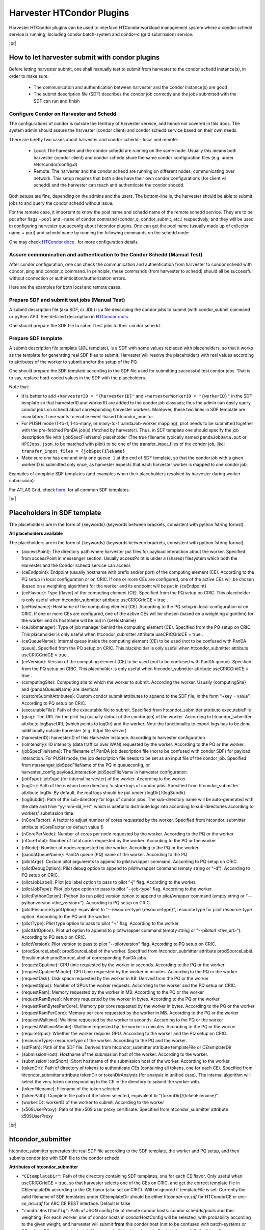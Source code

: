 ===================================
Harvester HTCondor Plugins
===================================


Harvester HTCondor plugins can be used to interface HTCondor workload management system where a condor schedd service is running, including condor batch-system and condor-c (grid submission) service.


|br|


How to let harvester submit with condor plugins
-----------------------------------------------

Before letting harvester submit, one shall manually test to submit from harvester to the condor schedd instance(s), in order to make sure:

    - The communication and authentication between harvester and the condor instance(s) are good
    - The submit description file (SDF) describes the condor job correctly and the jobs submitted with the SDF can run and finish


Configure Condor on Harvester and Schedd
""""""""""""""""""""""""""""""""""""""""

The configurations of condor is outside the territory of harvester service, and hence not covered in this docs. The system admin should assure the harvester (condor client) and condor schedd service based on their own needs.

There are briefly two cases about harvester and condor schedd - local and remote\:

    * Local: The harvester and the condor schedd are running on the same node. Usually this means both harvester (condor client) and condor schedd share the same condor configuration files (e.g. under /etc/condor/config.d)
    * Remote: The harvester and the condor schedd are running on different nodes, communicating over network. This setup requires that both sides have their own condor configurations (for client vs schedd) and the harvester can reach and authenticate the condor shcedd.

Both setups are fine, depending on the admins and the users.
The bottom-line is, the harvester should be able to submit jobs to and query the condor schedd without issue.

For the remote case, it important to know the pool name and schedd name of the remote schedd service. They are to be put after flags ``-pool`` and ``-name`` of condor command (condor_q, condor_submit, etc.) respectively, and they will be used in configuring harvester queueconfg about htcondor plugins.
One can get the pool name (usually made up of collector name + port) and schedd name by running the following commands on the schedd node\:

.. code-block:: text
    # pool name, here it is "myschedd.cern.ch:19618"
    [root@myschedd ~]# condor_config_val COLLECTOR_HOST
    myschedd.cern.ch:19618

    # schedd name, here  it is "myschedd.cern.ch"
    [root@myschedd ~]# condor_status -schedd
    Name               Machine            RunningJobs   IdleJobs   HeldJobs

    myschedd.cern.ch   myschedd.cern.ch          9580       2723         16


One may check `HTCondor docs <https://htcondor.readthedocs.io/en/latest/admin-manual/introduction-to-configuration.html>`_ . for more configuration details.


Assure communication and authentication to the Condor Schedd (Manual Test)
""""""""""""""""""""""""""""""""""""""""""""""""""""""""""""""""""""""""""

After condor configuration, one can check the communication and authentication from harvester to condor schedd with condor_ping and condor_q command. In principle, these commands (from harvester to schedd) should all be successful without connection or authentication/authorization errors. 

Here are the examples for both local and remote cases.

.. tabs::

   .. code-tab:: Local

        # Test READ/WRITE auth/permission with condor_ping
        [root@harvester-test01 ~]# condor_ping -verbose -debug -type SCHEDD READ WRITE

        06/29/24 09:36:33 recognized READ as authorization level, using command 60020.
        06/29/24 09:36:33 recognized WRITE as authorization level, using command 60021.
        06/29/24 09:36:33 recognized DAEMON as authorization level, using command 60026.
        Destination:                 local schedd
        Remote Version:              $CondorVersion: 23.0.12 2024-06-13 BuildID: 739441 PackageID: 23.0.12-1 $
        Local  Version:              $CondorVersion: 23.0.12 2024-06-13 BuildID: 739441 PackageID: 23.0.12-1 $
        Session ID:                  harvester-test01:1676495:1719653793:10
        Instruction:                 READ
        Command:                     60020
        Encryption:                  AES
        Integrity:                   AES
        Authenticated using:         FS
        All authentication methods:  FS,SSL
        Remote Mapping:              condor@cern.ch
        Authorized:                  TRUE

        Destination:                 local schedd
        Remote Version:              $CondorVersion: 23.0.12 2024-06-13 BuildID: 739441 PackageID: 23.0.12-1 $
        Local  Version:              $CondorVersion: 23.0.12 2024-06-13 BuildID: 739441 PackageID: 23.0.12-1 $
        Session ID:                  harvester-test01:1676495:1719653793:11
        Instruction:                 WRITE
        Command:                     60021
        Encryption:                  AES
        Integrity:                   AES
        Authenticated using:         FS
        All authentication methods:  FS,SSL
        Remote Mapping:              condor@cern.ch
        Authorized:                  TRUE


        # query condor jobs on schedd with condor_q (-tot for brief summary only)
        [root@harvester-test01 ~]# condor_q -tot

        -- Schedd: harvester-test01.cern.ch : <188.184.72.215:21078?... @ 06/29/24 10:16:25
        Total for query: 0 jobs; 0 completed, 0 removed, 0 idle, 0 running, 0 held, 0 suspended 
        Total for condor: 0 jobs; 0 completed, 0 removed, 0 idle, 0 running, 0 held, 0 suspended 
        Total for all users: 0 jobs; 0 completed, 0 removed, 0 idle, 0 running, 0 held, 0 suspended


   .. code-tab:: Remote
        # Given the local node to be the harvester with hostname myharvester
        # Given "atlpan" the user which harvester runs with, and also can authenticate the remote condor schedd (depending on configuration on schedd node)
        # Given the pool name and schedd name of remote schedd to be "myschedd.cern.ch:19618" and "myschedd.cern.ch"

        # Test READ/WRITE auth/permission with condor_ping
        [atlpan@myharvester ~]$ condor_ping -verbose -debug -type SCHEDD -pool myschedd.cern.ch:19618 -name myschedd.cern.ch READ WRITE
        06/29/24 09:48:38 recognized READ as authorization level, using command 60020.
        06/29/24 09:48:38 recognized WRITE as authorization level, using command 60021.
        Destination:                 schedd myschedd.cern.ch
        Remote Version:              $CondorVersion: 23.0.12 2024-06-13 BuildID: 739441 PackageID: 23.0.12-1 $
        Local  Version:              $CondorVersion: 23.0.12 2024-06-13 BuildID: 739441 PackageID: 23.0.12-1 $
        Session ID:                  schedd:993875:1719654518:136867
        Instruction:                 READ
        Command:                     60020
        Encryption:                  AES
        Integrity:                   AES
        Authenticated using:         CLAIMTOBE
        All authentication methods:  CLAIMTOBE,FS,SSL
        Remote Mapping:              atlpan
        Authorized:                  TRUE

        Destination:                 schedd myschedd.cern.ch
        Remote Version:              $CondorVersion: 23.0.12 2024-06-13 BuildID: 739441 PackageID: 23.0.12-1 $
        Local  Version:              $CondorVersion: 23.0.12 2024-06-13 BuildID: 739441 PackageID: 23.0.12-1 $
        Session ID:                  schedd:993875:1719654518:136868
        Instruction:                 WRITE
        Command:                     60021
        Encryption:                  AES
        Integrity:                   AES
        Authenticated using:         CLAIMTOBE
        All authentication methods:  CLAIMTOBE,FS,SSL
        Remote Mapping:              atlpan
        Authorized:                  TRUE


        # query condor jobs on schedd with condor_q (-tot for brief summary only)
        [atlpan@myharvester ~]$ condor_q -tot -pool myschedd.cern.ch:19618 -name myschedd.cern.ch

        -- Schedd: myschedd.cern.ch : <137.138.31.125:37170?... @ 06/29/24 10:14:50
        Total for query: 13926 jobs; 1541 completed, 63 removed, 2758 idle, 9547 running, 17 held, 0 suspended 
        Total for atlpan: 13926 jobs; 1541 completed, 63 removed, 2758 idle, 9547 running, 17 held, 0 suspended 
        Total for all users: 13926 jobs; 1541 completed, 63 removed, 2758 idle, 9547 running, 17 held, 0 suspended



Prepare SDF and submit test jobs (Manual Test)
"""""""""""""""""""""""""""""""""""""""""""""""

A submit description file (aka SDF, or JDL) is a file describing the condor jobs to submit (with condor_submit command or python API). See detailed description in `HTCondor docs <https://htcondor.readthedocs.io/en/latest/man-pages/condor_submit.html#submit-description-file-commands>`_ .

One should prepare the SDF file to submit test jobs to their condor schedd.



Prepare SDF template
""""""""""""""""""""

A submit description file template (JDL template), is a SDF with some values replaced with placeholders, so that it works as the template for generating real SDF files to submit. Harvester will resolve the placeholders with real values according to attributes of the worker to submit and/or the setup of the PQ.

One should prepare the SDF template according to the SDF file used for submitting successful test condor jobs. That is to say, replace hard-coded values in the SDF with the placeholders.

Note that:

* It is better to add ``+harvesterID = "{harvesterID}"`` and ``+harvesterWorkerID = "{workerID}"`` in the SDF template so that harvesterID and workerID are added to the condor job classads; thus the admin can easily query condor jobs on schedd about corresponding harvester workers. Moreover, these two lines in SDF template are mandatory if one wants to enable event-based htcondor_monitor.
*  For PUSH mode (1-to-1, 1-to-many, or many-to-1 pandaJob-worker mapping), pilot needs to be submitted together with the pre-fetched PanDA job(s) (fetched by harvester). Thus, in SDF template one should specify the job description file with {jobSpecFileName} placeholder (The true filename typically named ``pandaJobData.out`` or ``HPCJobs.json``, to be matched with pilot) to be one of the transfer_input_files of the condor job, like: ``transfer_input_files = {jobSpecFileName}``
* Make sure one has one and only one ``queue 1`` at the end of SDF template, so that the condor job with a given workerID is submitted only once, as harvester expects that each harvester worker is mapped to one condor job.


Examples of complete SDF templates (and examples when their placeholders resolved by harvester during worker submission):

.. tabs::

    .. code-tab:: ATLAS Grid PULL HTCondorCE SDF template

        executable = /cvmfs/atlas.cern.ch/repo/sw/PandaPilotWrapper/latest/runpilot2-wrapper.sh
        arguments = "-s {computingSite} -r {computingSite} -q {pandaQueueName} -j {pilotJobLabel} -i {pilotType} {pilotPythonOption} -w generic --pilot-user ATLAS --url https://pandaserver.cern.ch {pilotDebugOption} --harvester-submit-mode PULL --allow-same-user=False --job-type={pilotJobType} {pilotResourceTypeOption} --pilotversion {pilotVersion} {pilotUrlOption} {pilotArgs}"
        initialdir = {accessPoint}
        universe = grid
        log = {logDir}/{logSubdir}/grid.$(Cluster).$(Process).log
        output = {logDir}/{logSubdir}/grid.$(Cluster).$(Process).out
        error = {logDir}/{logSubdir}/grid.$(Cluster).$(Process).err
        transfer_executable = True
        x509userproxy = {x509UserProxy}
        environment = "PANDA_JSID=harvester-{harvesterID} HARVESTER_ID={harvesterID} HARVESTER_WORKER_ID={workerID} GTAG={gtag} APFMON=http://apfmon.lancs.ac.uk/api APFFID={harvesterID} APFCID=$(Cluster).$(Process)"
        +harvesterID = "{harvesterID}"
        +harvesterWorkerID = "{workerID}"

        grid_resource = condor {ceHostname} {ceEndpoint}
        +remote_jobuniverse = 5
        +remote_ShouldTransferFiles = "YES"
        +remote_WhenToTransferOutput = "ON_EXIT_OR_EVICT"
        +remote_TransferOutput = ""
        #+remote_RequestCpus = {nCoreTotal}
        #+remote_RequestMemory = {requestRam}
        #+remote_RequestDisk = {requestDisk}
        #+remote_JobMaxVacateTime = {requestWalltime}
        +ioIntensity = {ioIntensity}
        +xcount = {nCoreTotal}
        +maxMemory = {requestRam}
        +remote_queue = "{ceQueueName}"
        +maxWallTime = {requestWalltimeMinute}

        delegate_job_GSI_credentials_lifetime = 0

        #+remote_Requirements = JobRunCount == 0
        periodic_remove = (JobStatus == 2 && (CurrentTime - EnteredCurrentStatus) > 604800)
        #+remote_PeriodicHold = ( JobStatus==1 && gridjobstatus=?=UNDEFINED && CurrentTime-EnteredCurrentStatus>3600 ) || ( (JobRunCount =!= UNDEFINED && JobRunCount > 0) ) || ( JobStatus == 2 && CurrentTime-EnteredCurrentStatus>604800 )
        +remote_PeriodicRemove = (JobStatus == 5 && (CurrentTime - EnteredCurrentStatus) > 3600) || (JobStatus == 1 && globusstatus =!= 1 && (CurrentTime - EnteredCurrentStatus) > 86400)

        +sdfPath = "{sdfPath}"
        +ScitokensFile = "{tokenPath}"

        +RequireGPUs = {requireGpus}
        +RequestGPUs = {requestGpus}

        {customSubmitAttributes}

        queue 1


    .. code-tab:: SDF resolved

        executable = /cvmfs/atlas.cern.ch/repo/sw/PandaPilotWrapper/latest/runpilot2-wrapper.sh
        arguments = "-s INFN-GENOVA -r INFN-GENOVA -q INFN-GENOVA -j unified -i PR --pythonversion 3 -w generic --pilot-user ATLAS --url https://pandaserver.cern.ch  --harvester-submit-mode PULL --allow-same-user=False --job-type=unified --resource-type MCORE --pilotversion 3.7.7.3  "
        initialdir = /cephfs/atlpan/harvester/harvester_wdirs/CERN_central_B/70/41/549447041
        universe = grid
        log = /data2/atlpan/condor_logs/24-06-18_08/grid.$(Cluster).$(Process).log
        output = /data2/atlpan/condor_logs/24-06-18_08/grid.$(Cluster).$(Process).out
        error = /data2/atlpan/condor_logs/24-06-18_08/grid.$(Cluster).$(Process).err
        transfer_executable = True
        x509userproxy = /cephfs/atlpan/harvester/proxy/x509up_u25606_prod
        environment = "PANDA_JSID=harvester-CERN_central_B HARVESTER_ID=CERN_central_B HARVESTER_WORKER_ID=549447041 GTAG=https://aipanda024.cern.ch/condor_logs_2/24-06-18_08/grid.$(Cluster).$(Process).out APFMON=http://apfmon.lancs.ac.uk/api APFFID=CERN_central_B APFCID=$(Cluster).$(Process)"
        +harvesterID = "CERN_central_B"
        +harvesterWorkerID = "549447041"

        grid_resource = condor htcondorce01.ge.infn.it htcondorce01.ge.infn.it:9619
        +remote_jobuniverse = 5
        +remote_ShouldTransferFiles = "YES"
        +remote_WhenToTransferOutput = "ON_EXIT_OR_EVICT"
        +remote_TransferOutput = ""
        +ioIntensity = 0
        +xcount = 8
        +maxMemory = 16000
        +remote_queue = "atlas"
        +maxWallTime = 2880

        delegate_job_GSI_credentials_lifetime = 0

        periodic_remove = (JobStatus == 2 && (CurrentTime - EnteredCurrentStatus) > 604800)
        +remote_PeriodicRemove = (JobStatus == 5 && (CurrentTime - EnteredCurrentStatus) > 3600) || (JobStatus == 1 && globusstatus =!= 1 && (CurrentTime - EnteredCurrentStatus) > 86400)

        +sdfPath = "/cephfs/atlpan/harvester/harvester_wdirs/CERN_central_B/70/41/549447041/tmprgiecjw1_submit.sdf"
        +ScitokensFile = "/cephfs/atlpan/harvester/tokens/ce/prod/51b46f15b21a96bce7147c1f9f455105"

        +RequireGPUs = False
        +RequestGPUs = 0



        queue 1


    .. code-tab:: ATLAS Grid PUSH ARC-CE SDF template

        executable = /cvmfs/atlas.cern.ch/repo/sw/PandaPilotWrapper/latest/runpilot2-wrapper.sh
        arguments = "-s {computingSite} -r {computingSite} -q {pandaQueueName} -j {pilotJobLabel} -i {pilotType} {pilotPythonOption} -w generic --pilot-user ATLAS --url https://pandaserver.cern.ch {pilotDebugOption} --harvester-submit-mode PUSH {pilotResourceTypeOption} --pilotversion {pilotVersion} {pilotUrlOption} {pilotArgs}"
        initialdir = {accessPoint}
        universe = grid
        log = {logDir}/{logSubdir}/grid.$(Cluster).$(Process).log
        output = {logDir}/{logSubdir}/grid.$(Cluster).$(Process).out
        error = {logDir}/{logSubdir}/grid.$(Cluster).$(Process).err
        transfer_executable = True
        x509userproxy = {x509UserProxy}
        environment = "PANDA_JSID=harvester-{harvesterID} HARVESTER_ID={harvesterID} HARVESTER_WORKER_ID={workerID} GTAG={gtag} APFMON=http://apfmon.lancs.ac.uk/api APFFID={harvesterID} APFCID=$(Cluster).$(Process)"
        +harvesterID = "{harvesterID}"
        +harvesterWorkerID = "{workerID}"
        should_transfer_files = True
        transfer_input_files = {jobSpecFileName}

        grid_resource = arc {ceEndpoint}

        arc_resources = <QueueName>{ceQueueName}</QueueName> \
                        <RuntimeEnvironment> \
                            <Name>APPS/HEP/ATLAS-SITE-LCG</Name> \
                        </RuntimeEnvironment> \
                        <RuntimeEnvironment> \
                            <Name>ENV/PROXY</Name> \
                        </RuntimeEnvironment> \
                        <SlotRequirement> \
                            <NumberOfSlots>{nCoreTotal}</NumberOfSlots> \
                            <SlotsPerHost>{nCoreTotal}</SlotsPerHost> \
                        </SlotRequirement> \
                        <IndividualPhysicalMemory>{requestRamBytesPerCore}</IndividualPhysicalMemory> \
                        <WallTime>{requestWalltime}</WallTime> \
                        <TotalCPUTime>{requestCputime}</TotalCPUTime>

        arc_rte = APPS/HEP/ATLAS-SITE-LCG,ENV/PROXY

        +remote_jobuniverse = 5
        +remote_requirements = True
        +remote_ShouldTransferFiles = "YES"
        +remote_WhenToTransferOutput = "ON_EXIT"
        +remote_TransferOutput = ""

        #+remote_RequestCpus = {nCoreTotal}
        #+remote_RequestMemory = {requestRam}
        #+remote_RequestDisk = {requestDisk}
        #+remote_JobMaxVacateTime = {requestWalltime}
        +ioIntensity = {ioIntensity}

        #+remote_Requirements = JobRunCount == 0
        periodic_remove = (JobStatus == 2 && (CurrentTime - EnteredCurrentStatus) > 604800)
        #+remote_PeriodicHold = ( JobStatus==1 && gridjobstatus=?=UNDEFINED && CurrentTime-EnteredCurrentStatus>3600 ) || ( (JobRunCount =!= UNDEFINED && JobRunCount > 0) ) || ( JobStatus == 2 && CurrentTime-EnteredCurrentStatus>604800 )
        +remote_PeriodicRemove = (JobStatus == 5 && (CurrentTime - EnteredCurrentStatus) > 3600) || (JobStatus == 1 && globusstatus =!= 1 && (CurrentTime - EnteredCurrentStatus) > 86400)

        +sdfPath = "{sdfPath}"

        queue 1


    .. code-tab:: SDF resolved

        executable = /cvmfs/atlas.cern.ch/repo/sw/PandaPilotWrapper/latest/runpilot2-wrapper.sh
        arguments = "-s LRZ-LMU_TEST -r LRZ-LMU_TEST -q LRZ-LMU_TEST -j managed -i PR --pythonversion 3 -w generic --pilot-user ATLAS --url https://pandaserver.cern.ch  --harvester-submit-mode PUSH --resource-type SCORE --pilotversion 3.7.7.3  "
        initialdir = /cephfs/atlpan/harvester/harvester_wdirs/CERN_central_B/55/91/551155591
        universe = grid
        log = /data2/atlpan/condor_logs/24-06-25_07/grid.$(Cluster).$(Process).log
        output = /data2/atlpan/condor_logs/24-06-25_07/grid.$(Cluster).$(Process).out
        error = /data2/atlpan/condor_logs/24-06-25_07/grid.$(Cluster).$(Process).err
        transfer_executable = True
        x509userproxy = /cephfs/atlpan/harvester/proxy/x509up_u25606_prod
        environment = "PANDA_JSID=harvester-CERN_central_B HARVESTER_ID=CERN_central_B HARVESTER_WORKER_ID=551155591 GTAG=https://aipanda157.cern.ch/condor_logs_2/24-06-25_07/grid.$(Cluster).$(Process).out APFMON=http://apfmon.lancs.ac.uk/api APFFID=CERN_central_B APFCID=$(Cluster).$(Process)"
        +harvesterID = "CERN_central_B"
        +harvesterWorkerID = "551155591"
        transfer_input_files = pandaJobData.out

        grid_resource = condor lcg-lrz-ce0.grid.lrz.de lcg-lrz-ce0.grid.lrz.de:9619
        +remote_jobuniverse = 5
        +remote_ShouldTransferFiles = "YES"
        +remote_WhenToTransferOutput = "ON_EXIT_OR_EVICT"
        +remote_TransferOutput = ""
        +ioIntensity = 0
        +xcount = 1
        +maxMemory = 1674
        +remote_queue = "atlas"
        +maxWallTime = 39

        delegate_job_GSI_credentials_lifetime = 0

        periodic_remove = (JobStatus == 2 && (CurrentTime - EnteredCurrentStatus) > 604800)
        +remote_PeriodicRemove = (JobStatus == 5 && (CurrentTime - EnteredCurrentStatus) > 3600) || (JobStatus == 1 && globusstatus =!= 1 && (CurrentTime - EnteredCurrentStatus) > 86400)

        +sdfPath = "/cephfs/atlpan/harvester/harvester_wdirs/CERN_central_B/55/91/551155591/tmpsrmx85mv_submit.sdf"
        +ScitokensFile = "/cephfs/atlpan/harvester/tokens/ce/prod/304874bac7d0e6691ab68356abc700ba"

        +RequireGPUs = False
        +RequestGPUs = 0



        queue 1



For ATLAS Grid, check `here <https://github.com/PanDAWMS/harvester_configurations/tree/master/GRID/condor_sdf_templates>`_. for all common SDF templates.














|br|

Placeholders in SDF template
----------------------------

The placeholders are in the form of {keywords} (keywords between brackets, consistent with python fstring format).


**All placeholders available**

The placeholders are in the form of {keywords} (keywords between brackets, consistent with python fstring format).

* {accessPoint}: The directory path where harvester put files for payload interaction about the worker. Specified from accessPoint in messenger section. Usually accessPoint is under a (shared) filesystem which both the Harvester and the Condor schedd service can access
* {ceEndpoint}: Endpoint (usually hostname with prefix and/or port) of the computing element (CE). According to the PQ setup in local configuration or on CRIC. If one or more CEs are configured, one of the active CEs will be chosen (based on a weighting algorithm) for the worker and its endpoint will be put in {ceEndpoint}
* {ceFlavour}: Type (flavor) of the computing element (CE). Specified from the PQ setup on CRIC. This placeholder is only useful when htcondor_submitter attribute useCRICGridCE = true .
* {ceHostname}: Hostname of the computing element (CE). According to the PQ setup in local configuration or on CRIC. If one or more CEs are configured, one of the active CEs will be chosen (based on a weighting algorithm) for the worker and its hostname will be put in {ceHostname}
* {ceJobmanager}: Type of job manager behind the computing element (CE). Specified from the PQ setup on CRIC. This placeholder is only useful when htcondor_submitter attribute useCRICGridCE = true .
* {ceQueueName}: Internal queue inside the computing element (CE) to be used (not to be confused with PanDA queue). Specified from the PQ setup on CRIC. This placeholder is only useful when htcondor_submitter attribute useCRICGridCE = true .
* {ceVersion}: Version of the computing element (CE) to be used (not to be confused with PanDA queue). Specified from the PQ setup on CRIC. This placeholder is only useful when htcondor_submitter attribute useCRICGridCE = true .
* {computingSite}: Computing site to which the worker to submit. According the worker. Usually {computingSite} and {pandaQueueName} are identical
* {customSubmitAttributes}: Custom condor submit attributes to append to the SDF file, in the form "+key = value". According to PQ setup on CRIC.
* {executableFile}: Path of the executable file to submit. Specified from htcondor_submitter attribute executableFile
* {gtag}: The URL for the pilot log (usually stdout of the condor job) of the worker. According to htcondor_submitter attribute logBaseURL (which points to logDir) and the worker. Note the functionality to export logs has to be done additionally outside harvester (e.g. httpd file server)
* {harvesterID}: harvesterID of this Harvester instance. According to harvester configuration
* {ioIntensity}: IO intensity (data traffics over WAN) requested by the worker. According to the PQ or the worker.
* {jobSpecFileName}: The filename of PanDA job description file (not to be confused with condor SDF) for payload interaction. For PUSH mode, the job description file needs to be set as an input file of the condor job. Specified from messenger.jobSpecFileName of the PQ in queueconfig, or harvester_config.payload_interaction.jobSpecFileName in harvester configuration. 
* {jobType}: jobType (for internal harvester) of the worker. According to the worker. 
* {logDir}: Path of the custom base directory to store logs of condor jobs. Specified from htcondor_submitter attribute logDir. By default, the real logs should be put under {logDir}/{logSubdir}.
* {logSubdir}: Path of the sub-directory for logs of condor jobs. The sub-directory name will be auto-generated with the date and time "yy-mm-dd_HH", which is useful to distribute logs into according to sub-directories according to workers' submission time.
* {nCoreFactor}: A factor to adjust number of cores requested by the worker. Specified from htcondor_submitter attribute nCoreFactor (or default value 1)
* {nCorePerNode}: Number of cores per node requested by the worker. According to the PQ or the worker
* {nCoreTotal}: Number of total cores requested by the worker. According to the PQ or the worker
* {nNode}: Number of nodes requested by the worker. According to the PQ or the worker
* {pandaQueueName}: PanDA queue (PQ) name of the worker. According to the PQ
* {pilotArgs}: Custom pilot arguments to append to pilot/wrapper command. According to PQ setup on CRIC.
* {pilotDebugOption}: Pilot debug option to append to pilot/wrapper command (empty string or "-d"). According to PQ setup on CRIC.
* {pilotJobLabel}: Pilot job label option to pass to pilot "-j" flag. According to the worker.
* {pilotJobType}: Pilot job type option to pass to pilot "--job-type" flag. According to the worker.
* {pilotPythonOption}: Python (to run pilot) version option to append to pilot/wrapper command (empty string or "--pythonversion <the_version>"). According to PQ setup on CRIC.
* {pilotResourceTypeOption}: equivalent to "--resource-type {resourceType}", resourceType for pilot resource-type option. According to the PQ and the worker. 
* {pilotType}: Pilot type option to pass to pilot "-i" flag. According to the worker.
* {pilotUrlOption}: Pilot url option to append to pilot/wrapper command (empty string or "--piloturl <the_url>"). According to PQ setup on CRIC.
* {pilotVersion}: Pilot version to pass to pilot "--pilotversion" flag. According to PQ setup on CRIC.
* {prodSourceLabel}: prodSourceLabel of the worker. Specified from htcondor_submitter attribute prodSourceLabel. Should match prodSourceLabel of corresponding PanDA jobs.
* {requestCputime}: CPU time requested by the worker in seconds. According to the PQ or the worker
* {requestCputimeMinute}: CPU time requested by the worker in minutes. According to the PQ or the worker
* {requestDisk}: Disk space requested by the worker in KB. Derived from the PQ or the worker
* {requestGpus}: Number of GPUs the worker requests. According to the worker and the PQ setup on CRIC.
* {requestRam}: Memory requested by the worker in MB. According to the PQ or the worker
* {requestRamBytes}: Memory requested by the worker in bytes. According to the PQ or the worker
* {requestRamBytesPerCore}: Memory per core requested by the worker in bytes. According to the PQ or the worker
* {requestRamPerCore}: Memory per core requested by the worker in MB. According to the PQ or the worker
* {requestWalltime}: Walltime requested by the worker in seconds. According to the PQ or the worker
* {requestWalltimeMinute}: Walltime requested by the worker in minutes. According to the PQ or the worker
* {requireGpus}: Whether the worker requires GPU. According to the worker and the PQ setup on CRIC.
* {resourceType}: resourceType of the worker. According to the PQ and the worker.
* {sdfPath}: Path of the SDF file. Derived from htcondor_submitter attribute templateFile or CEtemplateDir
* {submissionHost}: Hostname of the submission host of the worker. According to the worker.
* {submissionHostShort}: Short hostname of the submission host of the worker. According to the worker.
* {tokenDir}: Path of directory of tokens to authenticate CEs (containing all tokens, one for each CE). Specified from htcondor_submitter attribute tokenDir or tokenDirAnalysis (for analysis in unified case). The internal algorithm will select the very token corresponding to the CE in the directory to submit the worker with.
* {tokenFilename}: Filename of the token selected.
* {tokenPath}: Complete file path of the token selected, equivalent to "{tokenDir}/{tokenFilename}".
* {workerID}: workerID of the worker to submit. According to the worker
* {x509UserProxy}: Path of the x509 user proxy certificate. Specified from htcondor_submitter attribute x509UserProxy


|br|

htcondor_submitter
------------------

htcondor_submitter generates the real SDF file according to the SDF template, the worker and PQ setup, and then submits condor job with SDF file to the condor schedd.


**Attributes of htcondor_submitter**

* ``"CEtemplateDir"``: Path of the directory containing SDF templates, one for each CE flavor. Only useful when useCRICGridCE = true, so that harvester selects one of the CEs on CRIC, and get the correct template file in CEtemplateDir according to the CE flavor (also set on CRIC). Will be ignored if templateFile is set. Currently the valid filename of SDF templates under CEtemplateDir should be either *htcondor-ce.sdf* for HTCondorCE or *arc-ce_arc.sdf* for ARC CE REST interface. Default is false
* ``"condorHostConfig"``: Path of JSON config file of remote condor hosts: condor schedds/pools and their weighting. For each worker, one of condor hosts in condorHostConfig will be selected, with probability according to the given weight, and harvester will submit **from** this condor host (not to be confused with batch-systems or CEs of the PQ, where submits **to**). If set, condorSchedd and condorPool are ignored. Default is null
* ``"condorPool"``: Condor pool name (condor collector). If there are multiple condor schedds/pools, use condorHostConfig instead. Default is null, i.e. localhost:9618
* ``"condorSchedd"``: Condor schedd name. If there are multiple condor schedds/pools, use condorHostConfig instead. Default is null, i.e. localhost
* ``"executableFile"``: Executable file of the condor jobs; only used for SDF template placeholder. Default is null
* ``"logBaseURL"``: Base URL of the file server which exports logDir. Default is null. logBaseURL will be used to construct real URL of the log files (stdout and stderr of the payload, and condor job log) for monitoring. The value of logBaseURL may contain a special placeholder ``[ScheddHostname]``, which will be resolved to the hostname of the condor schedd which hosts the job of the worker - this is useful when harvester submits through multiple condor schedd instances and the job logs are meant to stay on the condor schedd instances to export. Note that the file server (e.g. by apache) for exporting logs should be set up by the admin in addition to the harvester or condor service. 
* ``"logDir"``: Path of the custom base directory to store logs of condor jobs; only used for SDF template placeholder. Default is environment variable $TMPDIR or "/tmp"
* ``"minBulkToRandomizedSchedd"``: Number of minimum workers in a cycle that could be submitted from multiple condor hosts. If number of workers in a submitter cycle is less than minBulkToRandomizedSchedd, all the workers will be bulkily submitted from only one condor host. Default is 20
* ``"nCoreFactor"``: Factor to adjust number of cores requested by the worker. Default is 1
* ``"nProcesses"``: Number of processes (threads) for htcondor_submitter to submit. Default is 1
* ``"rcPilotRandomWeightPermille"``: Probability permille (per thousand) to randomly run PR pilot with RC pilot url. Default is 0; i.e. never
* ``"templateFile"``: Path of SDF template file. Default is null
* ``"tokenDir"``: Default token directory for a queue; only used for SDF template placeholder {token*} Default is null
* ``"tokenDirAnalysis"``: token directory for analysis workers in grandly unified queues (should not be used for unified dispatch); only used for SDF template placeholder {token*} if the worker is analysis. Default is null
* ``"useAnalysisCredentials"``: Try to use analysis credentials first. Default is false
* ``"useCRIC"``: Whether to use CRIC; i.e. to fill worker attributes and some SDF template placeholders with the PQ setup on CRIC. If false, the SDF template placeholders depending on CRIC should not be used. Default is false
* ``"useCRICGridCE"``: Whether to select Grid CEs from PQ setup on CRIC. If true, useCRIC will be overwritten to be true as well and for each worker, one of the CEs on CRIC will be selected (weighted by an internal algorithm) to submit the worker to. For Grid, useful with CEtemplateDir attribute. Default is false
* ``"useFQDN"``: Whether to use FQDN for harvester internal record. If false or null, short hostname is used. Default is null
* ``"useSpool"``: Whether to use condor spool mechanism. If false, need shared FS across remote schedd. Default is false
* ``"x509UserProxy"``: x509 user proxy; only used for SDF template placeholder {x509UserProxy}. Default is null
* ``"x509UserProxyAnalysis"``: x509 user proxy for analysis workers in grandly unified queues (should not be used for unified dispatch); only used for SDF template placeholder {x509UserProxy} if the worker is analysis. Default is null


|br|

htcondor_monitor
------------------

htcondor_monitor communicates with the condor schedd to fetch the status of condor jobs and translate them into workers status to update the workers. 

htcondor_monitor supports event-based monitor check (to be explained) feature.


**Attributes of htcondor_monitor**

* ``"cacheEnable"``: Whether to enable cache for htcondor_monitor to cache status of condor jobs in FIFO DB. Default follows monitor.pluginCacheEnable if set in harvester configuration, else false.
* ``"cacheRefreshInterval"``: Factor to adjust number of cores requested by the worker. Default follows harvester_config.monitor.pluginCacheRefreshInterval if set in harvester configuration, else follows monitor.checkInterval in harvester configuration
* ``"cancelUnknown"``: Whether to use consider workers to be cancelled when the status of their corresponding condor jobs is unknown (due to condor problem, connection issue, etc). If true, htcondor_monitor will mark the workers to be cancelled (a terminal status), attempt to kill the corresponding condor jobs, and will not check the workers any longer. If false, the workers will be checked again in next monitor cycle. Default is false
* ``"condorHostConfig_list"``: The extra list of condor host config files (appended to the list from eventBasedPlugins.condorHostConfig_list in harvester configuration) for htcondor_monitor to check and cache. Note condorHostConfig_list in queueconfig is only useful when event-based in enabled and htcondor_monitor event-based plugin is configured in harvester configuration (eventBasedEnable = true, eventBasedPlugins contains module=pandaharvester.harvestermonitor.htcondor_monitor, name=HTCondorMonitor, condorHostConfig_list is set). Default is null
* ``"heldTimeout"``: Timeout in seconds for a worker whose condor jobs in held status to be considered failed. Default is 3600, aka 1 hour
* ``"nProcesses"``: Number of processes (threads) for htcondor_monitor to query condor job status. Default is 1
* ``"payloadType"``: The type of payload, for the purpose of adding additional error messages according to the payload exit code. Default is null
* ``"useCondorHistory"``: Whether to query condor schedd the condor history. Default is true


|br|

htcondor_sweeper
------------------

htcondor_sweeper kills condor jobs when corresponding workers are to be killed and cleaned up preparator directories for stage-in files (if there are any) after workers terminated.


**Attributes of htcondor_sweeper**

No customizable attribute yet.
